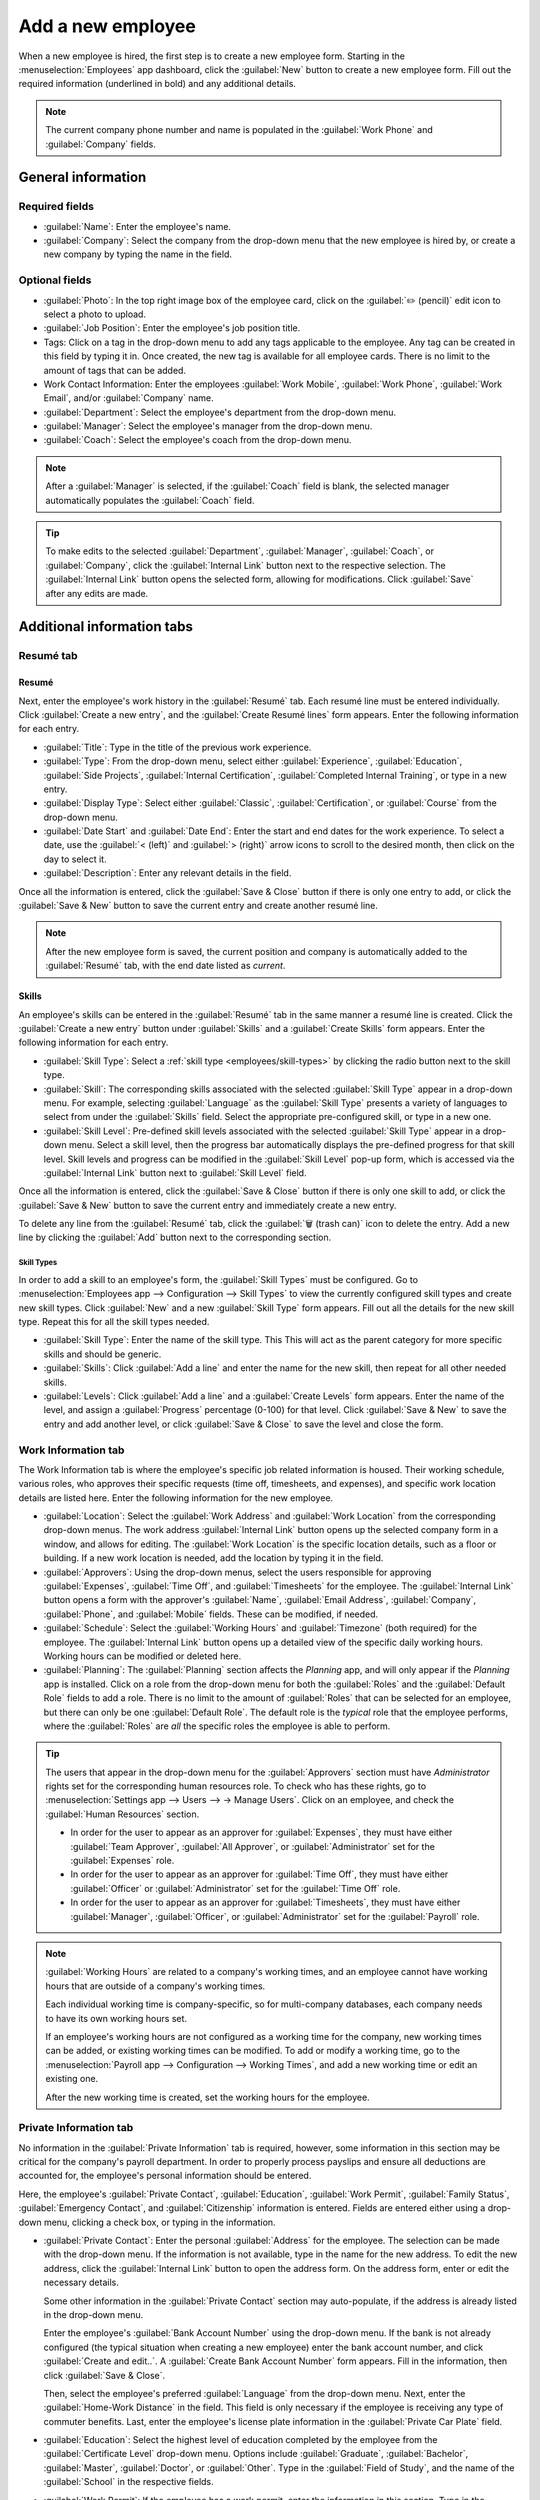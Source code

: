 ==================
Add a new employee
==================

When a new employee is hired, the first step is to create a new employee form. Starting in the
:menuselection:`Employees` app dashboard, click the :guilabel:`New` button to create a new employee
form. Fill out the required information (underlined in bold) and any additional details.

.. image:: new_employee/new-employee-form.png
   :align: center
   :alt: Create a new employee card.

.. note::
   The current company phone number and name is populated in the :guilabel:`Work Phone` and
   :guilabel:`Company` fields.

General information
===================

Required fields
---------------

- :guilabel:`Name`: Enter the employee's name.
- :guilabel:`Company`: Select the company from the drop-down menu that the new employee is hired by,
  or create a new company by typing the name in the field.

.. image:: new_employee/employee-new.png
   :align: center
   :alt: Create a new employee card.

Optional fields
---------------

- :guilabel:`Photo`: In the top right image box of the employee card, click on the :guilabel:`✏️
  (pencil)` edit icon to select a photo to upload.
- :guilabel:`Job Position`: Enter the employee's job position title.
- Tags: Click on a tag in the drop-down menu to add any tags applicable to the employee. Any tag can
  be created in this field by typing it in. Once created, the new tag is available for all employee
  cards. There is no limit to the amount of tags that can be added.
- Work Contact Information: Enter the employees :guilabel:`Work Mobile`, :guilabel:`Work Phone`,
  :guilabel:`Work Email`, and/or :guilabel:`Company` name.
- :guilabel:`Department`: Select the employee's department from the drop-down menu.
- :guilabel:`Manager`: Select the employee's manager from the drop-down menu.
- :guilabel:`Coach`: Select the employee's coach from the drop-down menu.

.. note::
   After a :guilabel:`Manager` is selected, if the :guilabel:`Coach` field is blank, the selected
   manager automatically populates the :guilabel:`Coach` field.

.. tip::
   To make edits to the selected :guilabel:`Department`, :guilabel:`Manager`, :guilabel:`Coach`, or
   :guilabel:`Company`, click the :guilabel:`Internal Link` button next to the respective selection.
   The :guilabel:`Internal Link` button opens the selected form, allowing for modifications. Click
   :guilabel:`Save` after any edits are made.

Additional information tabs
===========================

Resumé tab
----------

Resumé
~~~~~~

Next, enter the employee's work history in the :guilabel:`Resumé` tab. Each resumé line must be
entered individually. Click :guilabel:`Create a new entry`, and the :guilabel:`Create Resumé lines`
form appears. Enter the following information for each entry.

.. image:: new_employee/resume-lines.png
   :align: center
   :alt: Add information for the previous work experience in this form.

- :guilabel:`Title`: Type in the title of the previous work experience.
- :guilabel:`Type`: From the drop-down menu, select either :guilabel:`Experience`,
  :guilabel:`Education`, :guilabel:`Side Projects`, :guilabel:`Internal Certification`,
  :guilabel:`Completed Internal Training`, or type in a new entry.
- :guilabel:`Display Type`: Select either :guilabel:`Classic`, :guilabel:`Certification`, or
  :guilabel:`Course` from the drop-down menu.
- :guilabel:`Date Start` and :guilabel:`Date End`: Enter the start and end dates for the work
  experience. To select a date, use the :guilabel:`< (left)` and :guilabel:`> (right)` arrow icons
  to scroll to the desired month, then click on the day to select it.
- :guilabel:`Description`: Enter any relevant details in the field.

Once all the information is entered, click the :guilabel:`Save & Close` button if there is only one
entry to add, or click the :guilabel:`Save & New` button to save the current entry and create
another resumé line.

.. note::
   After the new employee form is saved, the current position and company is automatically added to
   the :guilabel:`Resumé` tab, with the end date listed as *current*.

Skills
~~~~~~

An employee's skills can be entered in the :guilabel:`Resumé` tab in the same manner a resumé line
is created. Click the :guilabel:`Create a new entry` button under :guilabel:`Skills` and a
:guilabel:`Create Skills` form appears. Enter the following information for each entry.

.. image:: new_employee/create-skill.png
   :align: center
   :alt: Create a new skill for the employee.

- :guilabel:`Skill Type`: Select a :ref:`skill type <employees/skill-types>` by clicking the radio
  button next to the skill type.
- :guilabel:`Skill`: The corresponding skills associated with the selected :guilabel:`Skill Type`
  appear in a drop-down menu. For example, selecting :guilabel:`Language` as the :guilabel:`Skill
  Type` presents a variety of languages to select from under the :guilabel:`Skills` field. Select
  the appropriate pre-configured skill, or type in a new one.
- :guilabel:`Skill Level`: Pre-defined skill levels associated with the selected :guilabel:`Skill
  Type` appear in a drop-down menu. Select a skill level, then the progress bar automatically
  displays the pre-defined progress for that skill level. Skill levels and progress can be modified
  in the :guilabel:`Skill Level` pop-up form, which is accessed via the :guilabel:`Internal Link`
  button next to :guilabel:`Skill Level` field.

Once all the information is entered, click the :guilabel:`Save & Close` button if there is only one
skill to add, or click the :guilabel:`Save & New` button to save the current entry and immediately
create a new entry.

To delete any line from the :guilabel:`Resumé` tab, click the :guilabel:`🗑️ (trash can)` icon to
delete the entry. Add a new line by clicking the :guilabel:`Add` button next to the corresponding
section.

.. _employees/skill-types:

Skill Types
***********

In order to add a skill to an employee's form, the :guilabel:`Skill Types` must be configured. Go to
:menuselection:`Employees app --> Configuration --> Skill Types` to view the currently configured
skill types and create new skill types. Click :guilabel:`New` and a new :guilabel:`Skill Type`
form appears. Fill out all the details for the new skill type. Repeat this for all the skill types
needed.

- :guilabel:`Skill Type`: Enter the name of the skill type. This This will act as the parent
  category for more specific skills and should be generic.
- :guilabel:`Skills`: Click :guilabel:`Add a line` and enter the name for the new skill, then repeat
  for all other needed skills.
- :guilabel:`Levels`:  Click :guilabel:`Add a line` and a :guilabel:`Create Levels` form appears.
  Enter the name of the level, and assign a :guilabel:`Progress` percentage (0-100) for that level.
  Click :guilabel:`Save & New` to save the entry and add another level, or click :guilabel:`Save &
  Close` to save the level and close the form.

  .. example::
     To add a math skill set, enter `Math` in the :guilabel:`Name` field. Next, in the
     :guilabel:`Skills` field, enter `Algebra`, `Calculus`, and `Trigonometry`. Last, in the
     :guilabel:`Levels` field enter `Beginner`, `Intermediate`, and `Expert`, with the
     :guilabel:`Progress` listed as `25`, `50`, and `100`, respectively. Then, either click
     :guilabel:`Save & Close` or :guilabel:`Save & New`.

       .. image:: new_employee/math-skills.png
          :align: center
          :alt: Add new math skills and levels with the skill types form.

Work Information tab
--------------------

The Work Information tab is where the employee's specific job related information is housed. Their
working schedule, various roles, who approves their specific requests (time off, timesheets, and
expenses), and specific work location details are listed here. Enter the following information for
the new employee.

- :guilabel:`Location`: Select the :guilabel:`Work Address` and :guilabel:`Work Location` from the
  corresponding drop-down menus. The work address :guilabel:`Internal Link` button opens up the
  selected company form in a window, and allows for editing. The :guilabel:`Work Location` is the
  specific location details, such as a floor or building. If a new work location is needed, add the
  location by typing it in the field.
- :guilabel:`Approvers`: Using the drop-down menus, select the users responsible for approving
  :guilabel:`Expenses`, :guilabel:`Time Off`, and :guilabel:`Timesheets` for the employee. The
  :guilabel:`Internal Link` button opens a form with the approver's :guilabel:`Name`,
  :guilabel:`Email Address`, :guilabel:`Company`, :guilabel:`Phone`, and :guilabel:`Mobile` fields.
  These can be modified, if needed.
- :guilabel:`Schedule`: Select the :guilabel:`Working Hours` and :guilabel:`Timezone` (both
  required) for the employee. The :guilabel:`Internal Link` button opens up a detailed view of the
  specific daily working hours. Working hours can be modified or deleted here.
- :guilabel:`Planning`: The :guilabel:`Planning` section affects the *Planning* app, and will only
  appear if the *Planning* app is installed. Click on a role from the drop-down menu for both the
  :guilabel:`Roles` and the :guilabel:`Default Role` fields to add a role. There is no limit to the
  amount of :guilabel:`Roles` that can be selected for an employee, but there can only be one
  :guilabel:`Default Role`. The default role is the *typical* role that the employee performs, where
  the :guilabel:`Roles` are *all* the specific roles the employee is able to perform.

.. image:: new_employee/work-info.png
   :align: center
   :alt: Add the work information to the Work Information tab.

.. tip::
   The users that appear in the drop-down menu for the :guilabel:`Approvers` section must have
   *Administrator* rights set for the corresponding human resources role. To check who has these
   rights, go to :menuselection:`Settings app --> Users --> → Manage Users`. Click on an employee,
   and check the :guilabel:`Human Resources` section.

   - In order for the user to appear as an approver for :guilabel:`Expenses`, they must have either
     :guilabel:`Team Approver`, :guilabel:`All Approver`, or :guilabel:`Administrator` set for the
     :guilabel:`Expenses` role.

   - In order for the user to appear as an approver for :guilabel:`Time Off`, they must have either
     :guilabel:`Officer` or :guilabel:`Administrator` set for the :guilabel:`Time Off` role.

   - In order for the user to appear as an approver for :guilabel:`Timesheets`, they must have
     either :guilabel:`Manager`, :guilabel:`Officer`, or :guilabel:`Administrator` set for the
     :guilabel:`Payroll` role.

.. note::
   :guilabel:`Working Hours` are related to a company's working times, and an employee cannot have
   working hours that are outside of a company's working times.

   Each individual working time is company-specific, so for multi-company databases, each company
   needs to have its own working hours set.

   If an employee's working hours are not configured as a working time for the company, new working
   times can be added, or existing working times can be modified. To add or modify a working time,
   go to the :menuselection:`Payroll app --> Configuration --> Working Times`, and add a new working
   time or edit an existing one.

   After the new working time is created, set the working hours for the employee.

Private Information tab
-----------------------

No information in the :guilabel:`Private Information` tab is required, however, some information in
this section may be critical for the company's payroll department. In order to properly process
payslips and ensure all deductions are accounted for, the employee's personal information should be
entered.

Here, the employee's :guilabel:`Private Contact`, :guilabel:`Education`, :guilabel:`Work Permit`,
:guilabel:`Family Status`, :guilabel:`Emergency Contact`, and :guilabel:`Citizenship` information is
entered. Fields are entered either using a drop-down menu, clicking a check box, or typing in the
information.

- :guilabel:`Private Contact`: Enter the personal :guilabel:`Address` for the employee. The
  selection can be made with the drop-down menu. If the information is not available, type in the
  name for the new address. To edit the new address, click the :guilabel:`Internal Link` button to
  open the address form. On the address form, enter or edit the necessary details.

  Some other information in the :guilabel:`Private Contact` section may auto-populate, if the
  address is already listed in the drop-down menu.

  Enter the employee's :guilabel:`Bank Account Number` using the drop-down menu. If the bank is not
  already configured (the typical situation when creating a new employee) enter the bank account
  number, and click :guilabel:`Create and edit..`. A :guilabel:`Create Bank Account Number` form
  appears. Fill in the information, then click :guilabel:`Save & Close`.

  Then, select the employee's preferred :guilabel:`Language` from the drop-down menu. Next, enter
  the :guilabel:`Home-Work Distance` in the field. This field is only necessary if the employee is
  receiving any type of commuter benefits. Last, enter the employee's license plate information in
  the :guilabel:`Private Car Plate` field.
- :guilabel:`Education`: Select the highest level of education completed by the employee from the
  :guilabel:`Certificate Level` drop-down menu. Options include :guilabel:`Graduate`,
  :guilabel:`Bachelor`, :guilabel:`Master`, :guilabel:`Doctor`, or :guilabel:`Other`. Type in the
  :guilabel:`Field of Study`, and the name of the :guilabel:`School` in the respective fields.
- :guilabel:`Work Permit`: If the employee has a work permit, enter the information in this section.
  Type in the :guilabel:`Visa No` and/or :guilabel:`Work Permit No` in the corresponding fields.
  Using the calendar module, select the :guilabel:`Visa Expire Date` and/or the :guilabel:`Work
  Permit Expiration Date` to enter the expiration date(s). If available, upload a digital copy of
  the work permit document. Click :guilabel:`Upload Your File`, navigate to the work permit file in
  the file explorer, and click :guilabel:`Open`.
- :guilabel:`Family Status`: Select either :guilabel:`Single`, :guilabel:`Married`,
  :guilabel:`Legal Cohabitant`, :guilabel:`Widower`, or :guilabel:`Divorced` from the drop-down
  menu. If the employee has any dependent children, enter the :guilabel:`Number of Dependent
  Children` in the field.
- :guilabel:`Emergency`: Type in the name and phone number of the employee's emergency
  contact.
- :guilabel:`Citizenship`: This section houses all the information relevant to the citizenship of
  the employee. Some selections use a drop-down menu, as does the :guilabel:`Nationality (Country)`,
  :guilabel:`Gender`, and :guilabel:`Country of Birth` sections. The :guilabel:`Date of Birth` uses
  a calendar module to select the date. First, click on the name of the month, then the year, to
  access the year ranges. Use the :guilabel:`< (left)` and :guilabel:`> (right)` arrow icons,
  navigate to the correct year range, and click on the year. Next, click on the month. Last, click
  on the day to select the date. Type in the information for the :guilabel:`Identification No`,
  :guilabel:`Passport No`, and :guilabel:`Place of Birth` fields.

.. image:: new_employee/private-info.png
   :align: center
   :alt: Add the private information to the Private Information tab.

HR Settings tab
---------------

This tab provides various fields for different information, depending on the country the company is
located. Different fields are configured for different locations, however some sections appear
regardless.

- :guilabel:`Status`: Select an :guilabel:`Employee Type` and, if applicable, a :guilabel:`Related
  User`, with the drop-down menus.

.. important::
   Employees do not also need to be users. Employees do **not** count towards billing, while *Users*
   **do** count towards billing. If the new employee should also be a user, the user must be
   created. After the :guilabel:`User` is created and saved, the new user will appear in the
   :guilabel:`Related User` field.

   After the employee is created, create the user. Click the :guilabel:`⚙️ (gear)` icon, then click
   :guilabel:`Create User`. A :guilabel:`Create User` form appears. Type in the :guilabel:`Name`,
   :guilabel:`EmaiL Address`, and then select the :guilabel:`Company` from the drop-down menu. Click
   :guilabel:`Save` after the information is entered.

- :guilabel:`Payroll`: If applicable, enter the :guilabel:`Registration Number of the Employee` in
  this section. The :guilabel:`Attestation (N-1)` and :guilabel:`Attestation (N)` sections appear
  only for Belgian companies, and will not be visible for other locations. These sections log the
  days that will be paid to the new employee. Enter any :guilabel:`Amount to recover`,
  :guilabel:`Number of days`, and :guilabel:`Recovered Amount` of :guilabel:`Holiday Attest (year) -
  Simple Holiday Pay from previous employer to recover in (year)`, for both N and
  N-1 categories. For the :guilabel:`Holiday Attest (year) - Previous occupation for Double Holiday
  Pay Recovery in (year)` section, click :guilabel:`Add a line`, and enter the number of
  :guilabel:`Months`, the :guilabel:`Amount`, and :guilabel:`Occupation Rate`. Repeat for all
  entries. Click the :guilabel:`🗑️ (trash can)` icon to delete a line.
- :guilabel:`Application Settings`: Enter the employee's :guilabel:`Hourly Cost` in a $XX.XX format.
  This is factored in when the employee is working at a :doc:`work center
  <../../inventory_and_mrp/manufacturing/management/using_work_centers>`. This value affects the
  manufacturing costs for a product, if the value of the manufactured product is not a fixed amount.
  If applicable, enter the :guilabel:`Fleet Mobility Card` number.
- :guilabel:`SD WORX`: Enter the employee's :guilabel:`SDWorx code` in this field, if applicable.
- :guilabel:`Attendance/Point of Sale/Manufacturing`: The employee's  :guilabel:`PIN Code` and
  :guilabel:`Badge ID` can be entered here, if the employee needs/has one. Click
  :guilabel:`Generate` next to the :guilabel:`Badge ID` to create a badge ID.
- :guilabel:`Payroll`: Select the employee's :guilabel:`Job Position` from the drop-down menu.

.. image:: new_employee/hr-settings.png
   :align: center
   :alt: Enter any information prompted in the HR Settings tab for the employee.

Documents
=========

All documents associated with an employee are stored in the :guilabel:`Documents` app. The number of
documents associated with the employee appear in the :guilabel:`Documents` smart button on the
employee form. Click on the smart button, and all the documents appear. For more information on the
:guilabel:`Documents` app, refer to :doc:`this document </applications/finance/documents>`.

.. image:: new_employee/documents.png
   :align: center
   :alt: All uploaded documents associated with the employee appear in the documents smart-button.
